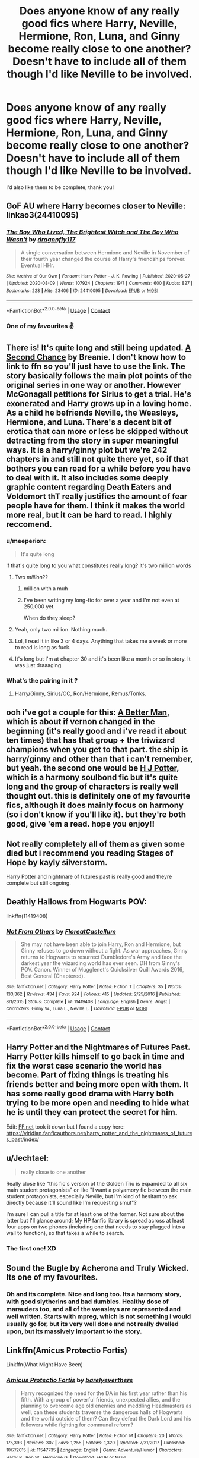 #+TITLE: Does anyone know of any really good fics where Harry, Neville, Hermione, Ron, Luna, and Ginny become really close to one another? Doesn't have to include all of them though I'd like Neville to be involved.

* Does anyone know of any really good fics where Harry, Neville, Hermione, Ron, Luna, and Ginny become really close to one another? Doesn't have to include all of them though I'd like Neville to be involved.
:PROPERTIES:
:Author: CyberWolfWrites
:Score: 52
:DateUnix: 1598241278.0
:DateShort: 2020-Aug-24
:FlairText: Request
:END:
I'd also like them to be complete, thank you!


** GoF AU where Harry becomes closer to Neville: linkao3(24410095)
:PROPERTIES:
:Author: davidwelch158
:Score: 9
:DateUnix: 1598252924.0
:DateShort: 2020-Aug-24
:END:

*** [[https://archiveofourown.org/works/24410095][*/The Boy Who Lived, The Brightest Witch and The Boy Who Wasn't/*]] by [[https://www.archiveofourown.org/users/dragonfly117/pseuds/dragonfly117][/dragonfly117/]]

#+begin_quote
  A single conversation between Hermione and Neville in November of their fourth year changed the course of Harry's friendships forever. Eventual HHr.
#+end_quote

^{/Site/:} ^{Archive} ^{of} ^{Our} ^{Own} ^{*|*} ^{/Fandom/:} ^{Harry} ^{Potter} ^{-} ^{J.} ^{K.} ^{Rowling} ^{*|*} ^{/Published/:} ^{2020-05-27} ^{*|*} ^{/Updated/:} ^{2020-08-09} ^{*|*} ^{/Words/:} ^{107924} ^{*|*} ^{/Chapters/:} ^{19/?} ^{*|*} ^{/Comments/:} ^{600} ^{*|*} ^{/Kudos/:} ^{827} ^{*|*} ^{/Bookmarks/:} ^{223} ^{*|*} ^{/Hits/:} ^{23406} ^{*|*} ^{/ID/:} ^{24410095} ^{*|*} ^{/Download/:} ^{[[https://archiveofourown.org/downloads/24410095/The%20Boy%20Who%20Lived%20The.epub?updated_at=1597021327][EPUB]]} ^{or} ^{[[https://archiveofourown.org/downloads/24410095/The%20Boy%20Who%20Lived%20The.mobi?updated_at=1597021327][MOBI]]}

--------------

*FanfictionBot*^{2.0.0-beta} | [[https://github.com/FanfictionBot/reddit-ffn-bot/wiki/Usage][Usage]] | [[https://www.reddit.com/message/compose?to=tusing][Contact]]
:PROPERTIES:
:Author: FanfictionBot
:Score: 4
:DateUnix: 1598252943.0
:DateShort: 2020-Aug-24
:END:


*** One of my favourites ✌️
:PROPERTIES:
:Author: AlperenGr
:Score: 3
:DateUnix: 1598305391.0
:DateShort: 2020-Aug-25
:END:


** There is! It's quite long and still being updated. [[https://m.fanfiction.net/s/12924292/242/][A Second Chance]] by Breanie. I don't know how to link to ffn so you'll just have to use the link. The story basically follows the main plot points of the original series in one way or another. However McGonagall petitions for Sirius to get a trial. He's exonerated and Harry grows up in a loving home. As a child he befriends Neville, the Weasleys, Hermione, and Luna. There's a decent bit of erotica that can more or less be skipped without detracting from the story in super meaningful ways. It is a harry/ginny plot but we're 242 chapters in and still not quite there yet, so if that bothers you can read for a while before you have to deal with it. It also includes some deeply graphic content regarding Death Eaters and Voldemort thT really justifies the amount of fear people have for them. I think it makes the world more real, but it can be hard to read. I highly reccomend.
:PROPERTIES:
:Author: detoursabound
:Score: 13
:DateUnix: 1598242182.0
:DateShort: 2020-Aug-24
:END:

*** u/meeperion:
#+begin_quote
  It's quite long
#+end_quote

if that's quite long to you what constitutes really long? it's two million words
:PROPERTIES:
:Author: meeperion
:Score: 16
:DateUnix: 1598252799.0
:DateShort: 2020-Aug-24
:END:

**** Two /million/??
:PROPERTIES:
:Author: Hailie_G
:Score: 10
:DateUnix: 1598260516.0
:DateShort: 2020-Aug-24
:END:

***** million with a muh
:PROPERTIES:
:Author: meeperion
:Score: 7
:DateUnix: 1598262528.0
:DateShort: 2020-Aug-24
:END:


***** I've been writing my long-fic for over a year and I'm not even at 250,000 yet.

When do they sleep?
:PROPERTIES:
:Author: CryptidGrimnoir
:Score: 6
:DateUnix: 1598285555.0
:DateShort: 2020-Aug-24
:END:


**** Yeah, only two million. Nothing much.
:PROPERTIES:
:Author: Amazinguineapig
:Score: 5
:DateUnix: 1598268957.0
:DateShort: 2020-Aug-24
:END:


**** Lol, I read it in like 3 or 4 days. Anything that takes me a week or more to read is long as fuck.
:PROPERTIES:
:Author: detoursabound
:Score: 3
:DateUnix: 1598282326.0
:DateShort: 2020-Aug-24
:END:


**** It's long but I'm at chapter 30 and it's been like a month or so in story. It was just draaaging.
:PROPERTIES:
:Author: Lozzif
:Score: 1
:DateUnix: 1598588780.0
:DateShort: 2020-Aug-28
:END:


*** What's the pairing in it ?
:PROPERTIES:
:Author: AlperenGr
:Score: 1
:DateUnix: 1598305357.0
:DateShort: 2020-Aug-25
:END:

**** Harry/Ginny, Sirius/OC, Ron/Hermione, Remus/Tonks.
:PROPERTIES:
:Author: detoursabound
:Score: 1
:DateUnix: 1598345860.0
:DateShort: 2020-Aug-25
:END:


** ooh i've got a couple for this: [[https://www.fanfiction.net/s/2531438/1/A-Better-Man][A Better Man]], which is about if vernon changed in the beginning (it's really good and i've read it about ten times) that has that group + the triwizard champions when you get to that part. the ship is harry/ginny and other than that i can't remember, but yeah. the second one would be [[https://www.fanfiction.net/s/5093897/1/H-J-Potter][H J Potter]], which is a harmony soulbond fic but it's quite long and the group of characters is really well thought out. this is definitely one of my favourite fics, although it does mainly focus on harmony (so i don't know if you'll like it). but they're both good, give 'em a read. hope you enjoy!!
:PROPERTIES:
:Author: macarena_macaroni
:Score: 6
:DateUnix: 1598258999.0
:DateShort: 2020-Aug-24
:END:


** Not really completely all of them as given some died but i recommend you reading Stages of Hope by kayly silverstorm.

Harry Potter and nightmare of futures past is really good and theyre complete but still ongoing.
:PROPERTIES:
:Author: Ammonine
:Score: 4
:DateUnix: 1598262335.0
:DateShort: 2020-Aug-24
:END:


** Deathly Hallows from Hogwarts POV:

linkffn(11419408)
:PROPERTIES:
:Author: thefeatherthief
:Score: 5
:DateUnix: 1598267138.0
:DateShort: 2020-Aug-24
:END:

*** [[https://www.fanfiction.net/s/11419408/1/][*/Not From Others/*]] by [[https://www.fanfiction.net/u/6993240/FloreatCastellum][/FloreatCastellum/]]

#+begin_quote
  She may not have been able to join Harry, Ron and Hermione, but Ginny refuses to go down without a fight. As war approaches, Ginny returns to Hogwarts to resurrect Dumbledore's Army and face the darkest year the wizarding world has ever seen. DH from Ginny's POV. Canon. Winner of Mugglenet's Quicksilver Quill Awards 2016, Best General (Chaptered).
#+end_quote

^{/Site/:} ^{fanfiction.net} ^{*|*} ^{/Category/:} ^{Harry} ^{Potter} ^{*|*} ^{/Rated/:} ^{Fiction} ^{T} ^{*|*} ^{/Chapters/:} ^{35} ^{*|*} ^{/Words/:} ^{133,362} ^{*|*} ^{/Reviews/:} ^{434} ^{*|*} ^{/Favs/:} ^{924} ^{*|*} ^{/Follows/:} ^{415} ^{*|*} ^{/Updated/:} ^{2/25/2016} ^{*|*} ^{/Published/:} ^{8/1/2015} ^{*|*} ^{/Status/:} ^{Complete} ^{*|*} ^{/id/:} ^{11419408} ^{*|*} ^{/Language/:} ^{English} ^{*|*} ^{/Genre/:} ^{Angst} ^{*|*} ^{/Characters/:} ^{Ginny} ^{W.,} ^{Luna} ^{L.,} ^{Neville} ^{L.} ^{*|*} ^{/Download/:} ^{[[http://www.ff2ebook.com/old/ffn-bot/index.php?id=11419408&source=ff&filetype=epub][EPUB]]} ^{or} ^{[[http://www.ff2ebook.com/old/ffn-bot/index.php?id=11419408&source=ff&filetype=mobi][MOBI]]}

--------------

*FanfictionBot*^{2.0.0-beta} | [[https://github.com/FanfictionBot/reddit-ffn-bot/wiki/Usage][Usage]] | [[https://www.reddit.com/message/compose?to=tusing][Contact]]
:PROPERTIES:
:Author: FanfictionBot
:Score: 1
:DateUnix: 1598267155.0
:DateShort: 2020-Aug-24
:END:


** Harry Potter and the Nightmares of Futures Past. Harry Potter kills himself to go back in time and fix the worst case scenario the world has become. Part of fixing things is treating his friends better and being more open with them. It has some really good drama with Harry both trying to be more open and needing to hide what he is until they can protect the secret for him.

Edit: [[https://FF.net][FF.net]] took it down but I found a copy here: [[https://viridian.fanficauthors.net/harry_potter_and_the_nightmares_of_futures_past/index/]]
:PROPERTIES:
:Author: OrienRex
:Score: 4
:DateUnix: 1598277326.0
:DateShort: 2020-Aug-24
:END:


** u/Jechtael:
#+begin_quote
  really close to one another
#+end_quote

Really close like "this fic's version of the Golden Trio is expanded to all six main student protagonists" or like "I want a polyamory fic between the main student protagonists, especially Neville, but I'm kind of hesitant to ask directly because it'll sound like I'm requesting smut"?

I'm sure I can pull a title for at least one of the former. Not sure about the latter but I'll glance around; My HP fanfic library is spread across at least four apps on two phones (including one that needs to stay plugged into a wall to function), so that takes a while to search.
:PROPERTIES:
:Author: Jechtael
:Score: 3
:DateUnix: 1598304746.0
:DateShort: 2020-Aug-25
:END:

*** The first one! XD
:PROPERTIES:
:Author: CyberWolfWrites
:Score: 3
:DateUnix: 1598323363.0
:DateShort: 2020-Aug-25
:END:


** Sound the Bugle by Acherona and Truly Wicked. Its one of my favourites.
:PROPERTIES:
:Author: cyliestitch
:Score: 1
:DateUnix: 1598268419.0
:DateShort: 2020-Aug-24
:END:

*** Oh and its complete. Nice and long too. Its a harmony story, with good slytherins and bad dumbles. Healthy dose of marauders too, and all of the weasleys are represented and well written. Starts with mpreg, which is not something I would usually go for, but its very well done and not really dwelled upon, but its massively important to the story.
:PROPERTIES:
:Author: cyliestitch
:Score: 1
:DateUnix: 1598268588.0
:DateShort: 2020-Aug-24
:END:


** Linkffn(Amicus Protectio Fortis)

Linkffn(What Might Have Been)
:PROPERTIES:
:Author: The-Apprentice-Autho
:Score: 1
:DateUnix: 1598282217.0
:DateShort: 2020-Aug-24
:END:

*** [[https://www.fanfiction.net/s/11547735/1/][*/Amicus Protectio Fortis/*]] by [[https://www.fanfiction.net/u/7087383/barelyeverthere][/barelyeverthere/]]

#+begin_quote
  Harry recognized the need for the DA in his first year rather than his fifth. With a group of powerful friends, unexpected allies, and the planning to overcome age old enemies and meddling Headmasters as well, can these students traverse the dangerous halls of Hogwarts and the world outside of them? Can they defeat the Dark Lord and his followers while fighting for communal reform?
#+end_quote

^{/Site/:} ^{fanfiction.net} ^{*|*} ^{/Category/:} ^{Harry} ^{Potter} ^{*|*} ^{/Rated/:} ^{Fiction} ^{M} ^{*|*} ^{/Chapters/:} ^{20} ^{*|*} ^{/Words/:} ^{175,393} ^{*|*} ^{/Reviews/:} ^{307} ^{*|*} ^{/Favs/:} ^{1,255} ^{*|*} ^{/Follows/:} ^{1,320} ^{*|*} ^{/Updated/:} ^{7/31/2017} ^{*|*} ^{/Published/:} ^{10/7/2015} ^{*|*} ^{/id/:} ^{11547735} ^{*|*} ^{/Language/:} ^{English} ^{*|*} ^{/Genre/:} ^{Adventure/Humor} ^{*|*} ^{/Characters/:} ^{Harry} ^{P.,} ^{Ron} ^{W.,} ^{Hermione} ^{G.} ^{*|*} ^{/Download/:} ^{[[http://www.ff2ebook.com/old/ffn-bot/index.php?id=11547735&source=ff&filetype=epub][EPUB]]} ^{or} ^{[[http://www.ff2ebook.com/old/ffn-bot/index.php?id=11547735&source=ff&filetype=mobi][MOBI]]}

--------------

[[https://www.fanfiction.net/s/11348162/1/][*/What Might Have Been/*]] by [[https://www.fanfiction.net/u/5947007/kmj1989][/kmj1989/]]

#+begin_quote
  November 1, 1981. The day Petunia Dursley, nee Evans, had her world turned upside down. With the death of her sister and brother-in-law, she is left as the guardian of her nephew. Her husband, Vernon, refuses to accept Harry, so Petunia packs up and leaves, taking Harry and her son, Dudley. This is the story of how she got to that point. But mostly, it's the story of two sisters.
#+end_quote

^{/Site/:} ^{fanfiction.net} ^{*|*} ^{/Category/:} ^{Harry} ^{Potter} ^{*|*} ^{/Rated/:} ^{Fiction} ^{T} ^{*|*} ^{/Chapters/:} ^{37} ^{*|*} ^{/Words/:} ^{99,621} ^{*|*} ^{/Reviews/:} ^{151} ^{*|*} ^{/Favs/:} ^{289} ^{*|*} ^{/Follows/:} ^{404} ^{*|*} ^{/Updated/:} ^{22h} ^{*|*} ^{/Published/:} ^{6/29/2015} ^{*|*} ^{/id/:} ^{11348162} ^{*|*} ^{/Language/:} ^{English} ^{*|*} ^{/Genre/:} ^{Family/Friendship} ^{*|*} ^{/Characters/:} ^{James} ^{P.,} ^{Lily} ^{Evans} ^{P.,} ^{Albus} ^{D.,} ^{Petunia} ^{D.} ^{*|*} ^{/Download/:} ^{[[http://www.ff2ebook.com/old/ffn-bot/index.php?id=11348162&source=ff&filetype=epub][EPUB]]} ^{or} ^{[[http://www.ff2ebook.com/old/ffn-bot/index.php?id=11348162&source=ff&filetype=mobi][MOBI]]}

--------------

*FanfictionBot*^{2.0.0-beta} | [[https://github.com/FanfictionBot/reddit-ffn-bot/wiki/Usage][Usage]] | [[https://www.reddit.com/message/compose?to=tusing][Contact]]
:PROPERTIES:
:Author: FanfictionBot
:Score: 1
:DateUnix: 1598282281.0
:DateShort: 2020-Aug-24
:END:
